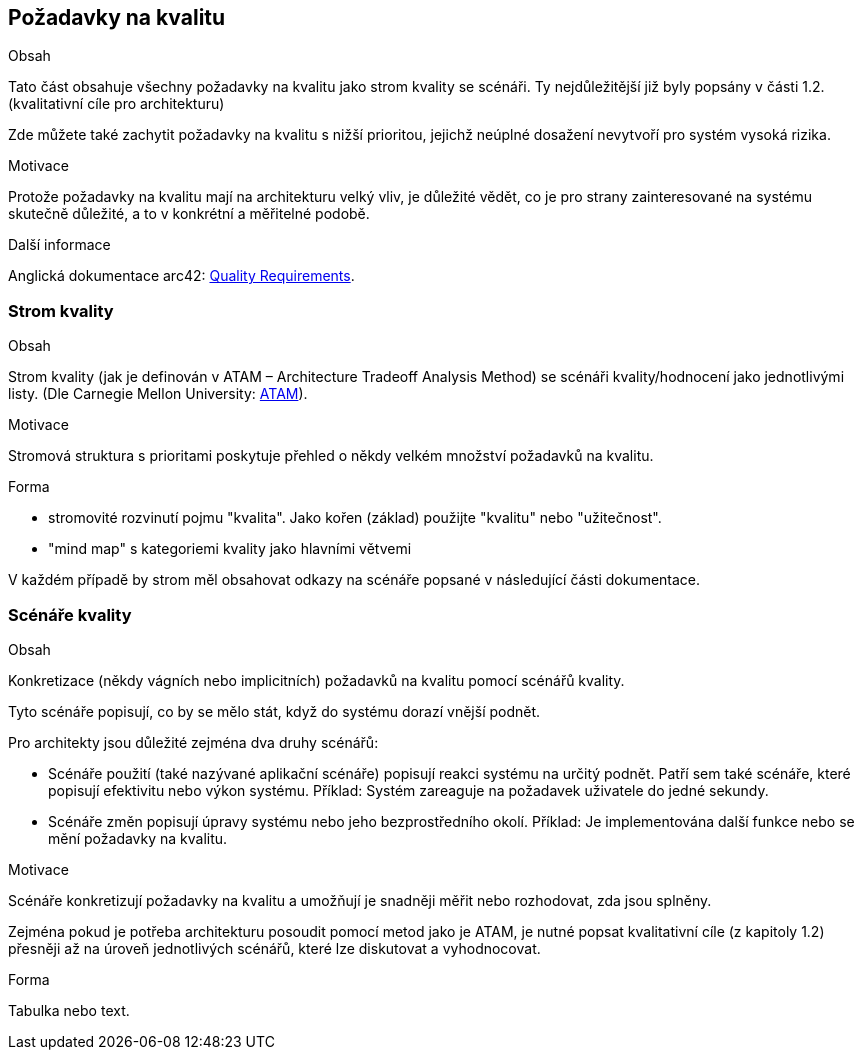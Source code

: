 ifndef::imagesdir[:imagesdir: ../images]

[[section-quality-scenarios]]
== Požadavky na kvalitu


[role="arc42help"]
****

.Obsah
Tato část obsahuje všechny požadavky na kvalitu jako strom kvality se scénáři. Ty nejdůležitější již byly popsány v části 1.2. (kvalitativní cíle pro architekturu)

Zde můžete také zachytit požadavky na kvalitu s nižší prioritou, jejichž neúplné dosažení nevytvoří pro systém vysoká rizika.

.Motivace
Protože požadavky na kvalitu mají na architekturu velký vliv, je důležité vědět, co je pro strany zainteresované na systému skutečně důležité, a to v konkrétní a měřitelné podobě.


.Další informace

Anglická dokumentace arc42: https://docs.arc42.org/section-10/[Quality Requirements].

****

=== Strom kvality

[role="arc42help"]
****
.Obsah
Strom kvality (jak je definován v ATAM – Architecture Tradeoff Analysis Method) se scénáři kvality/hodnocení jako jednotlivými listy.
(Dle Carnegie Mellon University: https://resources.sei.cmu.edu/library/asset-view.cfm?assetid=513908[ATAM]).


.Motivace
Stromová struktura s prioritami poskytuje přehled o někdy velkém množství požadavků na kvalitu.

.Forma
* stromovité rozvinutí pojmu "kvalita". Jako kořen (základ) použijte "kvalitu" nebo "užitečnost".
* "mind map" s kategoriemi kvality jako hlavními větvemi

V každém případě by strom měl obsahovat odkazy na scénáře popsané v následující části dokumentace.

****

=== Scénáře kvality

[role="arc42help"]
****
.Obsah
Konkretizace (někdy vágních nebo implicitních) požadavků na kvalitu pomocí scénářů kvality.

Tyto scénáře popisují, co by se mělo stát, když do systému dorazí vnější podnět.

Pro architekty jsou důležité zejména dva druhy scénářů:

* Scénáře použití (také nazývané aplikační scénáře) popisují reakci systému na určitý podnět. Patří sem také scénáře, které popisují efektivitu nebo výkon systému. 
Příklad: Systém zareaguje na požadavek uživatele do jedné sekundy.
* Scénáře změn popisují úpravy systému nebo jeho bezprostředního okolí. Příklad: Je implementována další funkce nebo se mění požadavky na kvalitu.

.Motivace
Scénáře konkretizují požadavky na kvalitu a umožňují je snadněji měřit nebo rozhodovat, zda jsou splněny.

Zejména pokud je potřeba architekturu posoudit pomocí metod jako je ATAM, je nutné popsat kvalitativní cíle (z kapitoly 1.2)
přesněji až na úroveň jednotlivých scénářů, které lze diskutovat a vyhodnocovat.

.Forma
Tabulka nebo text.
****
